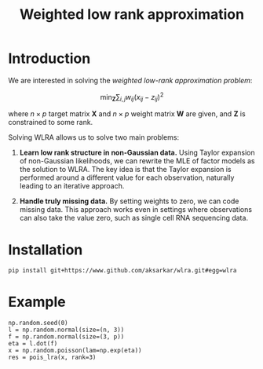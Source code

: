 #+TITLE: Weighted low rank approximation

* Introduction

  We are interested in solving the /weighted low-rank approximation problem/:

  \[ \min_{\mathbf{Z}} \sum_{i,j} w_{ij} \left(x_{ij} - z_{ij} \right)^2 \]

  where \(n \times p\) target matrix \(\mathbf{X}\) and \(n \times p\) weight
  matrix \(\mathbf{W}\) are given, and \(\mathbf{Z}\) is constrained to some
  rank.

  Solving WLRA allows us to solve two main problems:

  1. *Learn low rank structure in non-Gaussian data.* Using Taylor expansion of
     non-Gaussian likelihoods, we can rewrite the MLE of factor models as the
     solution to WLRA. The key idea is that the Taylor expansion is performed
     around a different value for each observation, naturally leading to an
     iterative approach.

  2. *Handle truly missing data.* By setting weights to zero, we can code
     missing data. This approach works even in settings where observations can
     also take the value zero, such as single cell RNA sequencing data.

* Installation

  #+BEGIN_SRC sh
    pip install git+https://www.github.com/aksarkar/wlra.git#egg=wlra
  #+END_SRC

* Example

  #+BEGIN_SRC ipython
    np.random.seed(0)
    l = np.random.normal(size=(n, 3))
    f = np.random.normal(size=(3, p))
    eta = l.dot(f)
    x = np.random.poisson(lam=np.exp(eta))
    res = pois_lra(x, rank=3)
  #+END_SRC
